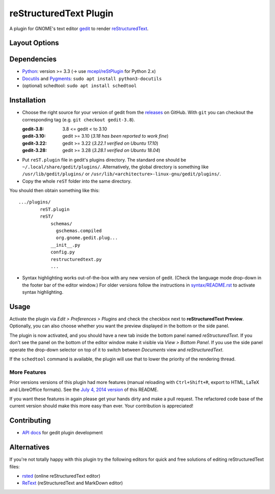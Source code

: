 reStructuredText Plugin
=======================

A plugin for GNOME's text editor `gedit`_ to render `reStructuredText`_.

.. image:: doc/screenshots/plugin-side-panel.png
    :scale: 50%
    :alt: reST plugin in side panel
    :align: center
    :target: https://github.com/bittner/gedit-reST-plugin/blob/master/doc/screenshots/plugin-side-panel.png

Layout Options
--------------

.. image:: doc/screenshots/plugin-preferences-dialog.png
    :scale: 50%
    :alt: reST plugin preferences
    :align: left
    :target: https://github.com/bittner/gedit-reST-plugin/blob/master/doc/screenshots/plugin-preferences-dialog.png

.. image:: doc/screenshots/plugin-bottom-panel.png
    :scale: 50%
    :alt: reST plugin in bottom panel
    :align: right
    :target: https://github.com/bittner/gedit-reST-plugin/blob/master/doc/screenshots/plugin-bottom-panel.png


.. _gedit: https://wiki.gnome.org/Apps/Gedit
.. _reStructuredText: https://www.sphinx-doc.org/en/master/usage/restructuredtext/basics.html

Dependencies
------------

- `Python`_: version >= 3.3 (-> use `mcepl/reStPlugin`_ for Python 2.x)
- `Docutils`_ and `Pygments`_: ``sudo apt install python3-docutils``
- (optional) schedtool: ``sudo apt install schedtool``


.. _Python: http://www.python.org/
.. _mcepl/reStPlugin: https://github.com/mcepl/reStPlugin
.. _Docutils: http://docutils.sourceforge.net/
.. _Pygments: http://pygments.org/

Installation
------------

- Choose the right source for your version of gedit from the releases_ on
  GitHub.  With ``git`` you can checkout the corresponding tag (e.g.
  ``git checkout gedit-3.8``).

  :gedit-3.8: 3.8 <= gedit < to 3.10
  :gedit-3.10: gedit >= 3.10 (*3.18 has been reported to work fine*)
  :gedit-3.22: gedit >= 3.22 (*3.22.1 verified on Ubuntu 17.10*)
  :gedit-3.28: gedit >= 3.28 (*3.28.1 verified on Ubuntu 18.04*)

- Put ``reST.plugin`` file in gedit's plugins directory.  The standard one
  should be ``~/.local/share/gedit/plugins/``.  Alternatively, the global
  directory is something like ``/usr/lib/gedit/plugins/`` or
  ``/usr/lib/<architecture>-linux-gnu/gedit/plugins/``.

- Copy the whole ``reST`` folder into the same directory.

You should then obtain something like this::

    .../plugins/
            reST.plugin
            reST/
                schemas/
                  gschemas.compiled
                  org.gnome.gedit.plug...
                __init__.py
                config.py
                restructuredtext.py
                ...

- Syntax highlighting works out-of-the-box with any new version of gedit.
  (Check the language mode drop-down in the footer bar of the editor window.)
  For older versions follow the instructions in `<syntax/README.rst>`_
  to activate syntax highlighting.


.. _releases: https://github.com/bittner/gedit-reST-plugin/releases

Usage
-----

Activate the plugin via *Edit > Preferences > Plugins* and check the checkbox
next to **reStructuredText Preview**. Optionally, you can also choose whether
you want the preview displayed in the bottom or the side panel.

The plugin is now activated, and you should have a new tab inside the
bottom panel named *reStructuredText*. If you don't see the panel on
the bottom of the editor window make it visible via *View > Bottom Panel*.
If you use the side panel operate the drop-down selector on top of it
to switch between *Documents* view and *reStructuredText*.

If the ``schedtool`` command is available, the plugin will use that to lower
the priority of the rendering thread.

More Features
#############

Prior versions versions of this plugin had more features (manual reloading
with ``Ctrl+Shift+R``, export to HTML, LaTeX and LibreOffice formats).  See
the `July 4, 2014 version`_ of this README.

If you want these features in again please get your hands dirty and make a
pull request.  The refactored code base of the current version should make
this more easy than ever.  Your contribution is appreciated!


.. _July 4, 2014 version:
    https://github.com/bittner/gedit-reST-plugin/blob/64070843f637aad78f3be4b85478e7e1174a7bca/README.rst#shortcuts

Contributing
------------

- `API docs`_ for gedit plugin development


.. _API docs: https://wiki.gnome.org/Apps/Gedit/PythonPluginHowTo#api-gedit-panel

Alternatives
------------

If you're not totally happy with this plugin try the following editors for
quick and free solutions of editing reStructuredText files:

- rsted_ (online reStructuredText editor)
- ReText_ (reStructuredText and MarkDown editor)


.. _rsted: http://rst.ninjs.org/
.. _ReText: https://github.com/retext-project/retext
